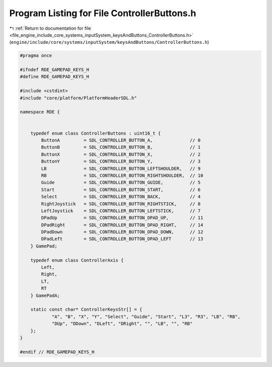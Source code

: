 
.. _program_listing_file_engine_include_core_systems_inputSystem_keysAndButtons_ControllerButtons.h:

Program Listing for File ControllerButtons.h
============================================

|exhale_lsh| :ref:`Return to documentation for file <file_engine_include_core_systems_inputSystem_keysAndButtons_ControllerButtons.h>` (``engine/include/core/systems/inputSystem/keysAndButtons/ControllerButtons.h``)

.. |exhale_lsh| unicode:: U+021B0 .. UPWARDS ARROW WITH TIP LEFTWARDS

.. code-block:: cpp

   #pragma once
   
   #ifndef RDE_GAMEPAD_KEYS_H
   #define RDE_GAMEPAD_KEYS_H
   
   #include <cstdint>
   #include "core/platform/PlatformHeaderSDL.h"
   
   namespace RDE {
   
   
       typedef enum class ControllerButtons : uint16_t {
           ButtonA         = SDL_CONTROLLER_BUTTON_A,              // 0
           ButtonB         = SDL_CONTROLLER_BUTTON_B,              // 1
           ButtonX         = SDL_CONTROLLER_BUTTON_X,              // 2
           ButtonY         = SDL_CONTROLLER_BUTTON_Y,              // 3
           LB              = SDL_CONTROLLER_BUTTON_LEFTSHOULDER,   // 9
           RB              = SDL_CONTROLLER_BUTTON_RIGHTSHOULDER,  // 10
           Guide           = SDL_CONTROLLER_BUTTON_GUIDE,          // 5
           Start           = SDL_CONTROLLER_BUTTON_START,          // 6
           Select          = SDL_CONTROLLER_BUTTON_BACK,           // 4
           RightJoystick   = SDL_CONTROLLER_BUTTON_RIGHTSTICK,     // 8
           LeftJoystick    = SDL_CONTROLLER_BUTTON_LEFTSTICK,      // 7
           DPadUp          = SDL_CONTROLLER_BUTTON_DPAD_UP,        // 11
           DPadRight       = SDL_CONTROLLER_BUTTON_DPAD_RIGHT,     // 14
           DPadDown        = SDL_CONTROLLER_BUTTON_DPAD_DOWN,      // 12
           DPadLeft        = SDL_CONTROLLER_BUTTON_DPAD_LEFT       // 13
       } GamePad;
   
       typedef enum class ControllerAxis {
           Left,
           Right,
           LT,
           RT
       } GamePadA;
   
       static const char* ControllerKeysStr[] = {
               "A", "B", "X", "Y", "Select", "Guide", "Start", "L3", "R3", "LB", "RB",
               "DUp", "DDown", "DLeft", "DRight", "", "LB", "", "RB"
       };
   }
   
   #endif // RDE_GAMEPAD_KEYS_H
